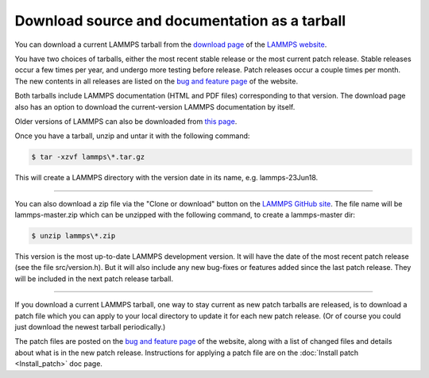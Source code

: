 Download source and documentation as a tarball
==============================================

You can download a current LAMMPS tarball from the `download page <download_>`_
of the `LAMMPS website <lws_>`_.

.. _download: http://lammps.sandia.gov/download.html
.. _bug: http://lammps.sandia.gov/bug.html
.. _older: http://lammps.sandia.gov/tars
.. _lws: http://lammps.sandia.gov

You have two choices of tarballs, either the most recent stable
release or the most current patch release.  Stable releases occur a
few times per year, and undergo more testing before release.  Patch
releases occur a couple times per month.  The new contents in all
releases are listed on the `bug and feature page <bug_>`_ of the website.

Both tarballs include LAMMPS documentation (HTML and PDF files)
corresponding to that version.  The download page also has an option
to download the current-version LAMMPS documentation by itself.

Older versions of LAMMPS can also be downloaded from `this page <older_>`_.

Once you have a tarball, unzip and untar it with the following
command:

.. code-block:: bash

   $ tar -xzvf lammps\*.tar.gz

This will create a LAMMPS directory with the version date
in its name, e.g. lammps-23Jun18.

----------

You can also download a zip file via the "Clone or download" button on
the `LAMMPS GitHub site <git_>`_.  The file name will be lammps-master.zip
which can be unzipped with the following command, to create
a lammps-master dir:

.. code-block:: bash

   $ unzip lammps\*.zip

This version is the most up-to-date LAMMPS development version.  It
will have the date of the most recent patch release (see the file
src/version.h).  But it will also include any new bug-fixes or
features added since the last patch release.  They will be included in
the next patch release tarball.

.. _git: https://github.com/lammps/lammps

----------

If you download a current LAMMPS tarball, one way to stay current as
new patch tarballs are released, is to download a patch file which you
can apply to your local directory to update it for each new patch
release.  (Or of course you could just download the newest tarball
periodically.)

The patch files are posted on the `bug and feature page <bug_>`_ of the
website, along with a list of changed files and details about what is
in the new patch release.  Instructions for applying a patch file are
on the :doc:`Install patch <Install_patch>` doc page.
